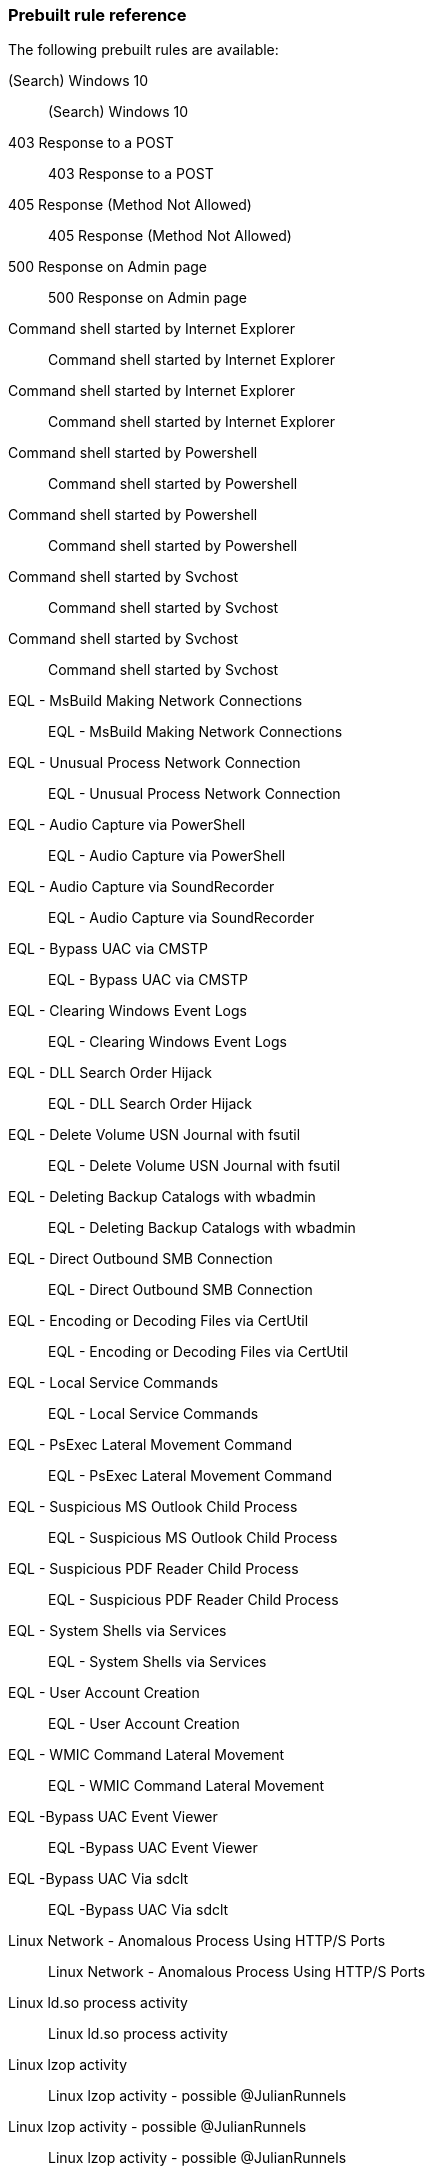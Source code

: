 [[prebuilt-rules]]
=== Prebuilt rule reference

// Imported via script - needs work

The following prebuilt rules are available:

(Search) Windows 10:: (Search) Windows 10

403 Response to a POST:: 403 Response to a POST

405 Response (Method Not Allowed):: 405 Response (Method Not Allowed)

500 Response on Admin page:: 500 Response on Admin page

Command shell started by Internet Explorer:: Command shell started by Internet
Explorer

Command shell started by Internet Explorer:: Command shell started by Internet
Explorer

Command shell started by Powershell:: Command shell started by Powershell

Command shell started by Powershell:: Command shell started by Powershell

Command shell started by Svchost:: Command shell started by Svchost

Command shell started by Svchost:: Command shell started by Svchost

EQL -  MsBuild Making Network Connections:: EQL -  MsBuild Making Network
Connections

EQL -  Unusual Process Network Connection:: EQL -  Unusual Process Network
Connection

EQL - Audio Capture via PowerShell:: EQL - Audio Capture via PowerShell

EQL - Audio Capture via SoundRecorder:: EQL - Audio Capture via SoundRecorder

EQL - Bypass UAC via CMSTP:: EQL - Bypass UAC via CMSTP

EQL - Clearing Windows Event Logs:: EQL - Clearing Windows Event Logs

EQL - DLL Search Order Hijack:: EQL - DLL Search Order Hijack

EQL - Delete Volume USN Journal with fsutil:: EQL - Delete Volume USN Journal
with fsutil

EQL - Deleting Backup Catalogs with wbadmin:: EQL - Deleting Backup Catalogs
with wbadmin

EQL - Direct Outbound SMB Connection:: EQL - Direct Outbound SMB Connection

EQL - Encoding or Decoding Files via CertUtil:: EQL - Encoding or Decoding Files
via CertUtil

EQL - Local Service Commands:: EQL - Local Service Commands

EQL - PsExec Lateral Movement Command:: EQL - PsExec Lateral Movement Command

EQL - Suspicious MS Outlook Child Process:: EQL - Suspicious MS Outlook Child
Process

EQL - Suspicious PDF Reader Child Process:: EQL - Suspicious PDF Reader Child
Process

EQL - System Shells via Services:: EQL - System Shells via Services

EQL - User Account Creation:: EQL - User Account Creation

EQL - WMIC Command Lateral Movement:: EQL - WMIC Command Lateral Movement

EQL -Bypass UAC Event Viewer:: EQL -Bypass UAC Event Viewer

EQL -Bypass UAC Via sdclt:: EQL -Bypass UAC Via sdclt

Linux Network - Anomalous Process Using HTTP/S Ports:: Linux Network - Anomalous
Process Using HTTP/S Ports

Linux ld.so process activity:: Linux ld.so process activity

Linux lzop activity:: Linux lzop activity - possible @JulianRunnels

Linux lzop activity - possible @JulianRunnels:: Linux lzop activity - possible
@JulianRunnels

Linux unusual shell activity:: Linux unusual shell activity

Linux: Hping Activity:: Linux: Hping Activity

Linux: Java Process Connecting to the Internet:: Linux: Java Process Connecting
to the Internet

Linux: Kernel Module Activity:: Linux: Kernel Module Activity

Linux: Netcat Network Connection:: Linux: Netcat Network Connection

Linux: Nmap Activity:: Linux: Nmap Activity

Linux: Rawshark Activity:: Linux: Rawshark Activity

Linux: SSH Port Forwarding:: Detect ssh processes with the `-R` flag which can
be used to forward a port on a local system to the local system so that someone
on the remote system can connect to the local system. This is often used by
attackers to create encrypted tunnels through firewalls for pivoting and
persistence.

Linux: Shell Activity By Web Server:: Linux: Shell Activity By Web Server

Linux: Strace Activity:: Linux: Strace Activity

Linux: Tcpdump Activity:: Linux: Tcpdump Activity

Linux: Whoami Commmand:: Linux: Whoami Commmand

Linux: Whoami Commmand:: Linux: socat activity

Network - DNS Directly to the Internet  :: Network - DNS Directly to the
Internet

Network - Detect Large Outbound ICMP Packets:: Network - Detect Large Outbound
ICMP Packets

Network - Detect Long DNS TXT Record Response:: Network - Detect Long DNS TXT
Record Response

Network - FTP (File Transfer Protocol) Activity to the Internet :: Network - FTP
(File Transfer Protocol) Activity to the Internet

Network - IRC (Internet Relay Chat) Protocol Activity to the Internet   ::
Network - IRC (Internet Relay Chat) Protocol Activity to the Internet

Network - Port 26 Activity      :: Network - Port 26 Activity

Network - Port 8000 Activity:: Network - Port 8000 Activity

Network - Protocols passing authentication in cleartext:: Network - Protocols
passing authentication in cleartext

Network - RDP (Remote Desktop Protocol) from the Internet       :: Network - RDP
(Remote Desktop Protocol) from the Internet

Network - SQL Server Port Activity to the Internet      :: Network - SQL Server
Port Activity to the Internet

Network - VNC (Virtual Network Computing) From the Internet     :: Network - VNC
(Virtual Network Computing) From the Internet

Network - VNC (Virtual Network Computing) To the Internet       :: Network - VNC
(Virtual Network Computing) To the Internet

Null user agent:: Null user agent

PSexec activity:: PSexec activity

PSexec activity:: PSexec activity

Possible Bluekeep Inbound RDP Exploitation Attempt (CVE-2019-0708):: ET EXPLOIT
[NCC GROUP] Possible Bluekeep Inbound RDP Exploitation Attempt (CVE-2019-0708)

Powershell network connection:: Powershell network connection

Process Execution via WMI:: Process Execution via WMI

Process started by Acrobat reader - possible payload:: Process started by
Acrobat reader - possible payload

Process started by MS Office program - possible payload:: Process started by MS
Office program - possible payload

Process started by MS Office program - possible payload:: Process started by MS
Office program - possible payload

Process started by Windows Defender:: Process started by Windows Defender

SQLmap user agent:: SQLmap user agent

Splunk - Child Processes of Spoolsv.exe:: Splunk - Child Processes of
Spoolsv.exe

Splunk - Detect Long DNS TXT Record Response:: Splunk - Detect Long DNS TXT
Record Response

Splunk - Detect New Local Admin account:: Splunk - Detect New Local Admin
account

Splunk - Detect Use of cmd.exe to Launch Script Interpreters:: Splunk - Detect
Use of cmd.exe to Launch Script Interpreters

Splunk - Protocols passing authentication in cleartext:: Splunk - Protocols
passing authentication in cleartext

Suricata ATTACK [PTsecurity] Apache Tomcat RCE on Windows (CVE-2019-0232)::
ATTACK [PTsecurity] Apache Tomcat RCE on Windows (CVE-2019-0232)

Suricata ATTACK [PTsecurity] Arbitrary PHP RCE in Drupal 8 < 8.5.11,8.6.10 (CVE-2019-6340):: ATTACK [PTsecurity] Arbitrary PHP RCE in Drupal 8 <
8.5.11,8.6.10 (CVE-2019-6340)

Suricata ATTACK [PTsecurity] Oracle Weblogic _async deserialization RCE Attempt (CVE-2019-2725):: ATTACK [PTsecurity] Oracle Weblogic _async deserialization RCE
Attempt (CVE-2019-2725)

Suricata ATTACK [PTsecurity] Oracle Weblogic file upload RCE (CVE-2019-2618)::
ATTACK [PTsecurity] Oracle Weblogic file upload RCE (CVE-2019-2618)

Suricata ATTACK [PTsecurity] Possible Apache Axis RCE via SSRF (CVE-2019-0227)::
ATTACK [PTsecurity] Possible Apache Axis RCE via SSRF (CVE-2019-0227)

Suricata Base64 Encoded Invoke-Command Powershell Execution:: Suricata Base64
Encoded Invoke-Command Powershell Execution

Suricata Base64 Encoded New-Object Powershell Execution:: Suricata Base64
Encoded New-Object Powershell Execution

Suricata Category - A suspicious string was detected:: Suricata Category - A
suspicious string was detected

Suricata Category - Attempted Administrator Privilege Gain:: Suricata Category -
Attempted Administrator Privilege Gain

Suricata Category - Attempted Information Leak:: Suricata Category - Attempted
Information Leak

Suricata Category - Attempted Login with Suspicious Username:: Suricata Category - Attempted Login with Suspicious Username

Suricata Category - Client Using Unusual Port:: Suricata Category - Client Using
Unusual Port

Suricata Category - Crypto Currency Mining Activity:: Suricata Category - Crypto
Currency Mining Activity

Suricata Category - Decode of an RPC Query:: Suricata Category - Decode of an
RPC Query

Suricata Category - Default Username and Password Login Attempt:: Suricata
Category - Default Username and Password Login Attempt

Suricata Category - Denial of Service:: Suricata Category - Denial of Service

Suricata Category - Executable code was detected:: Suricata Category -
Executable code was detected

Suricata Category - Exploit Kit Activity:: Suricata Category - Exploit Kit
Activity

Suricata Category - Generic ICMP event:: Suricata Category - Generic ICMP event

Suricata Category - Generic Protocol Command Decode:: Suricata Category -
Generic Protocol Command Decode

Suricata Category - Information Leak:: Suricata Category - Information Leak

Suricata Category - Large Scale Information Leak:: Suricata Category - Large
Scale Information Leak

Suricata Category - Malware Command and Control Activity:: Suricata Category -
Malware Command and Control Activity

Suricata Category - Misc Attack:: Suricata Category - Misc Attack

Suricata Category - Network Scan Detected:: Suricata Category - Network Scan
Detected

Suricata Category - Network Trojan Detected:: Suricata Category - Network Trojan
Detected

Suricata Category - Non-Standard Protocol or Event:: Suricata Category - Non-
Standard Protocol or Event

Suricata Category - Not Suspicious Traffic:: Suricata Category - Not Suspicious
Traffic

Suricata Category - Possible Social Engineering Attempted:: Suricata Category -
Possible Social Engineering Attempted

Suricata Category - Potential Corporate Privacy Violation:: Suricata Category -
Potential Corporate Privacy Violation

Suricata Category - Potentially Bad Traffic:: Suricata Category - Potentially
Bad Traffic

Suricata Category - Successful Administrator Privilege Gain:: Suricata Category - Successful Administrator Privilege Gain

Suricata Category - Successful Credential Theft:: Suricata Category - Successful
Credential Theft

Suricata Category - Successful User Privilege Gain:: Suricata Category -
Successful User Privilege Gain

Suricata Category - System Call Detected:: Suricata Category - System Call
Detected

Suricata Category - TCP Connection Detected:: Suricata Category - TCP Connection
Detected

Suricata Category - Targeted Malicious Activity:: Suricata Category - Targeted
Malicious Activity

Suricata Category - Unknown Traffic:: Suricata Category - Unknown Traffic

Suricata Category - Web Application Attack:: Suricata Category - Web Application
Attack

Suricata Commonly Abused DNS Domain Detected:: Suricata Commonly Abused DNS
Domain Detected

Suricata DNS Traffic on Unusual UDP Port:: Suricata DNS Traffic on Unusual UDP
Port

Suricata Directory Reversal Characters in an HTTP Request:: Suricata Directory
Reversal Characters in an HTTP Request

Suricata Directory Traversal Characters in HTTP Response:: Suricata Directory
Traversal Characters in HTTP Response

Suricata Directory Traversal Characters in an HTTP Request Header:: Suricata
Directory Traversal Characters in an HTTP Request Header

Suricata Directory Traversal in Downloaded Zip File:: Suricata Directory
Traversal in Downloaded Zip File

Suricata Double Encoded Characters in a URI:: Suricata Double Encoded Characters
in a URI

Suricata ET EXPLOIT Attempted Remote Command Injection Outbound (CVE-2019-3929):: ET EXPLOIT Attempted Remote Command Injection Outbound
(CVE-2019-3929)

Suricata ET EXPLOIT Enigma Network Management Systems v65.0.0 CVE-2019-16072 (Outbound):: ET EXPLOIT Enigma Network Management Systems v65.0.0 CVE-2019-16072
(Outbound)

Suricata ET EXPLOIT IE Scripting Engine Memory Corruption Vulnerability (CVE-2019-0752):: ET EXPLOIT IE Scripting Engine Memory Corruption Vulnerability
(CVE-2019-0752)

Suricata ET EXPLOIT Linear eMerge E3 Unauthenticated Command Injection Inbound (CVE-2019-7256):: ET EXPLOIT Linear eMerge E3 Unauthenticated Command Injection
Inbound (CVE-2019-7256)

Suricata ET EXPLOIT Possible Cisco RV320 RCE Attempt (CVE-2019-1652):: ET
EXPLOIT Possible Cisco RV320 RCE Attempt (CVE-2019-1652)

Suricata ET EXPLOIT Possible Citrix Application Delivery Controller Arbitrary Code Execution Attempt (CVE-2019-19781) M2:: ET EXPLOIT Possible Citrix
Application Delivery Controller Arbitrary Code Execution Attempt
(CVE-2019-19781) M2

Suricata ET EXPLOIT Possible EXIM DoS (CVE-2019-16928):: ET EXPLOIT Possible
EXIM DoS (CVE-2019-16928)

Suricata ET EXPLOIT Possible EXIM RCE Inbound (CVE-2019-15846):: ET EXPLOIT
Possible EXIM RCE Inbound (CVE-2019-15846)

Suricata ET EXPLOIT Possible Exim 4.87-4.91 RCE Attempt Inbound (CVE-2019-10149:: ET EXPLOIT Possible Exim 4.87-4.91 RCE Attempt Inbound
(CVE-2019-10149

Suricata ET EXPLOIT Possible Zoom Client Auto-Join (CVE-2019-13450:: ET EXPLOIT
Possible Zoom Client Auto-Join (CVE-2019-13450

Suricata ET EXPLOIT Possible rConfig 3.9.2 Remote Code Execution PoC (CVE-2019-16662):: ET EXPLOIT Possible rConfig 3.9.2 Remote Code Execution PoC
(CVE-2019-16662)

Suricata ET EXPLOIT Pulse Secure SSL VPN - Arbitrary File Read (CVE-2019-11510):: ET EXPLOIT Pulse Secure SSL VPN - Arbitrary File Read
(CVE-2019-11510)

Suricata ET EXPLOIT VMware VeloCloud Authorization Bypass (CVE-2019-5533):: ET
EXPLOIT VMware VeloCloud Authorization Bypass (CVE-2019-5533)

Suricata ET EXPLOIT Yachtcontrol Webservers RCE CVE-2019-17270:: ET EXPLOIT
Yachtcontrol Webservers RCE CVE-2019-17270

Suricata ET EXPLOIT vBulletin 5.x Unauthenticated Remote Code Execution (CVE-2019-16759):: ET EXPLOIT vBulletin 5.x Unauthenticated Remote Code
Execution (CVE-2019-16759)

Suricata ET WEB_CLIENT Attempted RCE in Wordpress Social Warfare Plugin Inbound (CVE-2019-9978:: ET WEB_CLIENT Attempted RCE in Wordpress Social Warfare Plugin
Inbound (CVE-2019-9978

Suricata ET WEB_CLIENT Possible Confluence SSTI Exploitation Attempt - Leads to RCE/LFI (CVE-2019-3396):: ET WEB_CLIENT Possible Confluence SSTI Exploitation
Attempt - Leads to RCE/LFI (CVE-2019-3396)

Suricata ET WEB_SERVER Possible PHP Remote Code Execution CVE-2019-11043 PoC (Inbound):: ET WEB_SERVER Possible PHP Remote Code Execution CVE-2019-11043 PoC
(Inbound)

Suricata ET WEB_SERVER Webmin RCE CVE-2019-15107:: ET WEB_SERVER Webmin RCE
CVE-2019-15107

Suricata ET WEB_SPECIFIC_APPS Appointment Hour Booking - WordPress Plugin - Stored XSS (CVE-2019-13505):: ET WEB_SPECIFIC_APPS Appointment Hour Booking -
WordPress Plugin - Stored XSS (CVE-2019-13505)

Suricata ET WEB_SPECIFIC_APPS Atlassian Crowd Plugin Upload Attempt (CVE-2019-11580):: ET WEB_SPECIFIC_APPS Atlassian Crowd Plugin Upload Attempt
(CVE-2019-11580)

Suricata ET WEB_SPECIFIC_APPS Atlassian JIRA Template Injection RCE (CVE-2019-11581:: ET WEB_SPECIFIC_APPS Atlassian JIRA Template Injection RCE
(CVE-2019-11581

Suricata ET WEB_SPECIFIC_APPS Cisco Prime Infrastruture RCE - CVE-2019-1821:: ET
WEB_SPECIFIC_APPS Cisco Prime Infrastruture RCE - CVE-2019-1821

Suricata ET WEB_SPECIFIC_APPS Jenkins Chained Exploits CVE-2018-1000861 and CVE-2019-1003000:: ET WEB_SPECIFIC_APPS Jenkins Chained Exploits
CVE-2018-1000861 and CVE-2019-1003000

Suricata ET WEB_SPECIFIC_APPS Jenkins RCE CVE-2019-1003000:: ET
WEB_SPECIFIC_APPS Jenkins RCE CVE-2019-1003000

Suricata ET WEB_SPECIFIC_APPS Rails Arbitrary File Disclosure Attempt:: ET
WEB_SPECIFIC_APPS Rails Arbitrary File Disclosure Attempt

Suricata FTP Traffic on Unusual Port, Internet Destination:: Suricata FTP
Traffic on Unusual Port, Internet Destination

Suricata HTTP Traffic On Unusual Port, Internet Destination:: Suricata HTTP
Traffic On Unusual Port, Internet Destination

Suricata IMAP Traffic on Unusual Port, internet Destination:: Suricata IMAP
Traffic on Unusual Port, internet Destination

Suricata LaZagne Artifact in an HTTP POST:: Suricata LaZagne Artifact in an HTTP
POST

Suricata Mimikatz Artifacts in an HTTP POST:: Suricata Mimikatz Artifacts in an
HTTP POST

Suricata Possible Cobalt Strike Malleable C2 Null Response:: Suricata Possible
Cobalt Strike Malleable C2 Null Response

Suricata Possible SQL Injection - SQL Commands in HTTP Transactions:: Suricata
Possible SQL Injection - SQL Commands in HTTP Transactions

Suricata SSH Traffic Not on Port 22, Internet Destination:: Suricata SSH Traffic
Not on Port 22, Internet Destination

Suricata Serialized PHP Detected:: Suricata Serialized PHP Detected

Suricata non-HTTP Traffic on TCP Port 80:: Suricata non-HTTP Traffic on TCP Port
80

Suricata non-SMB Traffic on TCP Port 139 (SMB):: Suricata non-SMB Traffic on TCP
Port 139 (SMB)

Suricata non-SSH Traffic on Port 22:: Suricata non-SSH Traffic on Port 22

Suricata non-TLS on TLS Port:: Suricata non-TLS on TLS Port

Suricata shell_exec PHP Function in an HTTP POST:: Suricata shell_exec PHP
Function in an HTTP POST

Suspicious process started by a script:: Suspicious process started by a script

Suspicious process started by a script:: Suspicious process started by a script

WinDump activity:: WinDump activity

Windows - Child Processes of Spoolsv.exe:: Windows - Child Processes of
Spoolsv.exe

Windows - Detect New Local Admin account:: Windows - Detect New Local Admin
account

Windows - Detect PsExec With accepteula Flag:: Windows - Detect PsExec With
accepteula Flag

Windows - Detect Use of cmd.exe to Launch Script Interpreters:: Windows - Detect
Use of cmd.exe to Launch Script Interpreters

Windows - New External Device Attached:: Windows - New External Device Attached

Windows - Processes created by netsh:: Windows - Processes created by netsh

Windows - Processes launching netsh:: Windows - Processes launching netsh

Windows - Windows Event Log Cleared:: Windows - Windows Event Log Cleared

Windows Burp CE activity:: Windows Burp CE activity

Windows Defense Evasion - Decoding Using Certutil:: Windows Defense Evasion -
Decoding Using Certutil

Windows Defense Evasion via Windows Event Log Tools:: Windows Defense Evasion
via Windows Event Log Tools

Windows Defense evasion via Filter Manager:: Windows Defense evasion via Filter
Manager

Windows Execution via .NET COM Assemblies:: Windows Execution via .NET COM
Assemblies

Windows Execution via Compiled HTML File:: Windows Execution via Compiled HTML
File

Windows Execution via Connection Manager:: Windows Execution via Connection
Manager

Windows Execution via Microsoft HTML Application (HTA):: Windows Execution via
Microsoft HTML Application (HTA)

Windows Indirect Command Execution:: Windows Indirect Command Execution

Windows Management Instrumentation (WMI) Execution:: Windows Management
Instrumentation (WMI) Execution

Windows Netcat activity:: Windows Netcat activity

Windows Network - Anomalous Windows Process Using HTTP/S Ports:: Windows Network
- Anomalous Windows Process Using HTTP/S Ports

Windows Persistence via Application Shimming:: Windows Persistence via
Application Shimming

Windows Persistence via Modification of Existing Service:: Windows Persistence
via Modification of Existing Service

Windows Priv Escalation via Accessibility Features:: Windows Priv Escalation via
Accessibility Features

Windows Process Discovery via Tasklist Command:: Windows Process Discovery via
Tasklist Command

Windows Registry Query, Local:: Windows Registry Query, Local

Windows Registry Query, Network:: Windows Registry Query, Network

Windows Remote Management Execution:: Windows Remote Management Execution

Windows Signed Binary Proxy Execution Download:: Windows Signed Binary Proxy
Execution Download

Windows Wireshark activity:: Windows Wireshark activity

Windows net user command activity:: Windows net user command activity

Windows nmap activity:: Windows nmap activity

Windows nmap scan activity:: Windows nmap scan activity

Windows process started by the Java runtime:: Windows process started by the
Java runtime

Windows: Background Intelligent Transfer Service (BITS) Connecting to the Internet:: Windows: Background Intelligent Transfer Service (BITS) Connecting to
the Internet

Windows: Certutil Connecting to the Internet:: Windows: Certutil Connecting to
the Internet

Windows: Command Prompt Connecting to the Internet:: Windows: Command Prompt
Connecting to the Internet

Windows: HTML Help executable Program Connecting to the Internet:: Windows: HTML
Help executable Program Connecting to the Internet

Windows: Misc LOLBin Connecting to the Internet:: Windows: Misc LOLBin
Connecting to the Internet

Windows: Powershell Connecting to the Internet:: Windows: Powershell Connecting
to the Internet

Windows: Register Server Program Connecting to the Internet:: Windows: Register
Server Program Connecting to the Internet

Zeek Notice CaptureLoss::Too_Much_Loss:: Detected Zeek capture loss exceeds the
percentage threshold

Zeek Notice Conn::Content_Gap:: Data has sequence hole; perhaps due to
filtering.

Zeek Notice DNS::External_Name:: Raised when a non-local name is found to be
pointing at a local host.

Zeek Notice FTP::Bruteforcing:: Indicates a host bruteforcing FTP logins by
watching for too many rejected usernames or failed passwords.

Zeek Notice FTP::Site_Exec_Success:: Indicates that a successful response to a
“SITE EXEC” command/arg pair was seen.

Zeek Notice Heartbleed::SSL_Heartbeat_Attack:: Indicates that a host performed a
heartbleed attack or scan.

Zeek Notice Heartbleed::SSL_Heartbeat_Odd_Length:: Indicates we saw heartbeat
requests with odd length. Probably an attack or scan.

Zeek Notice Notice::Tally:: Zeek notice reporting a count of how often a notice
occurred.

Zeek Notice PacketFilter::Compile_Failure:: This notice is generated if a packet
filter cannot be compiled.

Zeek Notice PacketFilter::Dropped_Packets:: Indicates packets were dropped by
the packet filter.

Zeek Notice PacketFilter::Install_Failure:: Generated if a packet filter fails
to install.

Zeek Notice PacketFilter::No_More_Conn_Shunts_Available:: Indicative that
PacketFilter::max_bpf_shunts connections are already being shunted with BPF
filters and no more are allowed.

Zeek Notice ProtocolDetector::Protocol_Found:: Indicates a protocol was detected
on a non-standard port.

Zeek Notice ProtocolDetector::Server_Found:: Indicates a server was detected on
a non-standard port for the protocol.

Zeek Notice SSH::Password_Guessing:: Indicates that a host has been identified
as crossing the SSH::password_guesses_limit threshold with failed logins.

Zeek Notice SSH::Watched_Country_Login:: SSH login was seen to or from a
"watched" country based on the SSH::watched_countries variable

Zeek Notice SSL::Certificate_Expired:: Indicates that a certificate’s
NotValidAfter date has lapsed and the certificate is now invalid.

Zeek Notice SSL::Certificate_Expires_Soon:: Indicates that a certificate is
going to expire within SSL::notify_when_cert_expiring_in.

Zeek Notice SSL::Certificate_Not_Valid_Yet:: Indicates that a certificate’s
NotValidBefore date is future dated.

Zeek Notice SSL::Invalid_Server_Cert:: This notice indicates that the result of
validating the certificate along with its full certificate chain was invalid.

Zeek Notice SSL::Old_Version:: Indicates that a server is using a potentially
unsafe version

Zeek Notice SSL::Weak_Key:: Indicates that a server is using a potentially
unsafe key.

Zeek Notice Scan::Address_Scan:: Address scans detect that a host appears to be
scanning some number of destinations on a single port.

Zeek Notice Scan::Port_Scan:: Port scans detect that an attacking host appears
to be scanning a single victim host on several ports.

Zeek Notice Signatures::Count_Signature:: The same signature has triggered
multiple times for a host.

Zeek Notice Signatures::Multiple_Sig_Responders:: Host has triggered the same
signature on multiple hosts.

Zeek Notice Signatures::Multiple_Signatures:: Host has triggered many signatures
on the same host.

Zeek Notice Signatures::Sensitive_Signature:: Generic notice type for notice-
worthy signature matches.

Zeek Notice Software::Software_Version_Change:: Indicates that an interesting
software application changed versions on a host.

Zeek Notice Software::Vulnerable_Version:: Indicates that a vulnerable version
of software was detected.

Zeek Notice Traceroute::Detected:: Indicates that a host was seen running
traceroutes.
